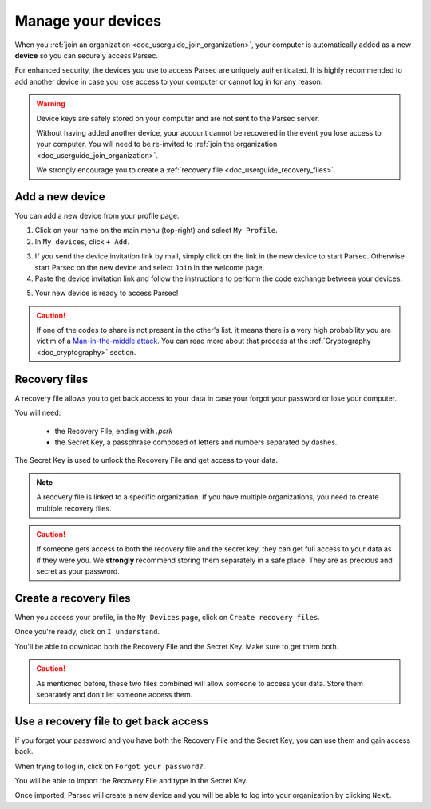 .. Parsec Cloud (https://parsec.cloud) Copyright (c) BUSL-1.1 2016-present Scille SAS

.. _doc_userguide_manage_devices:

Manage your devices
===================

When you :ref:`join an organization <doc_userguide_join_organization>`, your
computer is automatically added as a new **device** so you can securely access
Parsec.

For enhanced security, the devices you use to access Parsec are uniquely
authenticated. It is  highly recommended to add another device in case you lose
access to your computer or cannot log in for any reason.

.. warning::

   Device keys are safely stored on your computer and are not sent to the Parsec
   server.

   Without having added another device, your account cannot be recovered in the
   event you lose access to your computer. You will need to be re-invited to
   :ref:`join the organization <doc_userguide_join_organization>`.

   We strongly encourage you to create a :ref:`recovery file <doc_userguide_recovery_files>`.


Add a new device
----------------

You can add a new device from your profile page.

1. Click on your name on the main menu (top-right) and select ``My Profile``.
2. In ``My devices``, click ``+ Add``.

.. image:: screens/manage_devices_invite.png
    :align: center
    :alt: Device invitation link

3. If you send the device invitation link by mail, simply click on the link in
   the new device to start Parsec. Otherwise start Parsec on the new device and
   select ``Join`` in the welcome page.
4. Paste the device invitation link and follow the instructions to perform the
   code exchange between your devices.

.. image:: screens/manage_devices_add.png
    :align: center
    :alt: Adding a device

5. Your new device is ready to access Parsec!

.. caution::

  If one of the codes to share is not present in the other's list, it means
  there is a very high probability you are victim of a
  `Man-in-the-middle attack <https://en.wikipedia.org/wiki/Man-in-the-middle_attack>`_.
  You can read more about that process at the :ref:`Cryptography <doc_cryptography>` section.


.. _doc_userguide_recovery_files:

Recovery files
--------------

A recovery file allows you to get back access to your data
in case your forgot your password or lose your computer.

You will need:

  - the Recovery File, ending with `.psrk`
  - the Secret Key, a passphrase composed of letters and numbers separated by dashes.

The Secret Key is used to unlock the Recovery File and get access to your data.

.. note::

  A recovery file is linked to a specific organization. If you have multiple organizations,
  you need to create multiple recovery files.

.. caution::

  If someone gets access to both the recovery file and the secret key, they can get
  full access to your data as if they were you.
  We **strongly** recommend storing them separately in a safe place. They are as precious and
  secret as your password.

Create a recovery files
-----------------------

When you access your profile, in the ``My Devices`` page, click on ``Create recovery files``.

.. image:: screens/profile_popover.png
    :align: center
    :width: 250
    :alt: Access your profile

.. image:: screens/profile_add_recovery_device.png
    :align: center
    :width: 400
    :alt: Create a recovery file

Once you're ready, click on ``I understand``.

.. image:: screens/export_recovery_device_page.png
    :align: center
    :alt: Export a recovery device

You'll be able to download both the Recovery File and the Secret Key. Make sure to get them both.

.. caution::

  As mentioned before, these two files combined will allow someone to access your data.
  Store them separately and don't let someone access them.

.. image:: screens/export_recovery_device_download.png
    :align: center
    :alt: Download the recovery file and passphrase


Use a recovery file to get back access
--------------------------------------

If you forget your password and you have both the Recovery File and the Secret Key,
you can use them and gain access back.

When trying to log in, click on ``Forgot your password?``.

.. image:: screens/forgot_password.png
    :align: center
    :width: 350
    :alt: Click on password forgotten

You will be able to import the Recovery File and type in the Secret Key.

.. image:: screens/import_recovery_device.png
    :align: center
    :width: 400
    :alt: Click on password forgotten

.. image:: screens/import_recovery_device_filled.png
    :align: center
    :width: 400
    :alt: Click on password forgotten


Once imported, Parsec will create a new device and you will be able to log into your organization by clicking ``Next``.
